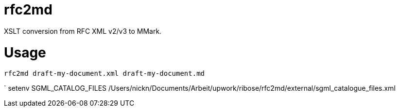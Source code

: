 = rfc2md

XSLT conversion from RFC XML v2/v3 to MMark.

= Usage

[[app-listing]]
[source,sh]
----
rfc2md draft-my-document.xml draft-my-document.md
----


` setenv SGML_CATALOG_FILES /Users/nickn/Documents/Arbeit/upwork/ribose/rfc2md/external/sgml_catalogue_files.xml


